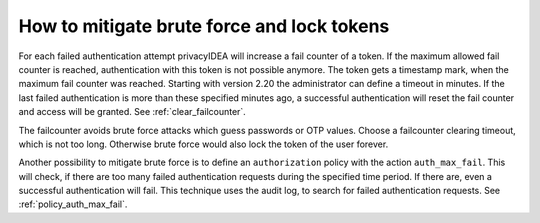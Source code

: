 .. _brute_force:

How to mitigate brute force and lock tokens
-------------------------------------------

.. index:: brute force, fail counter

For each failed authentication attempt privacyIDEA will increase a fail
counter of a token. If the maximum allowed fail counter is reached,
authentication with this token is not possible anymore. The token gets a timestamp
mark, when the maximum fail counter was reached.
Starting with version 2.20 the administrator can define a timeout in minutes.
If the last failed authentication is more than these specified minutes ago,
a successful authentication will reset the fail counter and access will be
granted.
See :ref:`clear_failcounter`.

The failcounter avoids brute force attacks which guess passwords or OTP values.
Choose a failcounter clearing timeout, which is not too long. Otherwise brute
force would also lock the token of the user forever.

Another possibility to mitigate brute force is to define an ``authorization``
policy with the action ``auth_max_fail``. This will check, if there are too
many failed authentication requests during the specified time period. If
there are, even a successful authentication will fail.
This technique uses the audit log, to search for failed authentication requests.
See :ref:`policy_auth_max_fail`.
